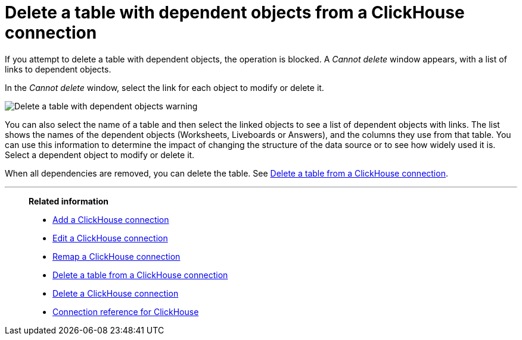 = Delete a table with dependent objects from a {connection} connection
:last_updated: 1/31/2025
:linkattrs:
:page-aliases: /admin/ts-cloud/ts-cloud-embrace-clickhouse-delete-table-dependencies.adoc
:experimental:
:page-layout: default-cloud-early-access
:connection: ClickHouse
:description: To delete a table with dependent objects from a ClickHouse connection, first delete the dependent objects.
:jira: SCAL-239421

If you attempt to delete a table with dependent objects, the operation is blocked.
A _Cannot delete_ window appears, with a list of links to dependent objects.

In the _Cannot delete_ window, select the link for each object to modify or delete it.

image::embrace-delete-table-depend.png[Delete a table with dependent objects warning]

You can also select the name of a table and then select the linked objects to see a list of dependent objects with links.
The list shows the names of the dependent objects (Worksheets, Liveboards or Answers), and the columns they use from that table.
You can use this information to determine the impact of changing the structure of the data source or to see how widely used it is.
Select a dependent object to modify or delete it.

When all dependencies are removed, you can delete the table.
See xref:connections-clickhouse-delete-table.adoc[Delete a table from a {connection} connection].

'''
> **Related information**
>
> * xref:connections-clickhouse-add.adoc[Add a {connection} connection]
> * xref:connections-clickhouse-edit.adoc[Edit a {connection} connection]
> * xref:connections-clickhouse-remap.adoc[Remap a {connection} connection]
> * xref:connections-clickhouse-delete-table.adoc[Delete a table from a {connection} connection]
> * xref:connections-clickhouse-delete.adoc[Delete a {connection} connection]
> * xref:connections-clickhouse-reference.adoc[Connection reference for {connection}]
